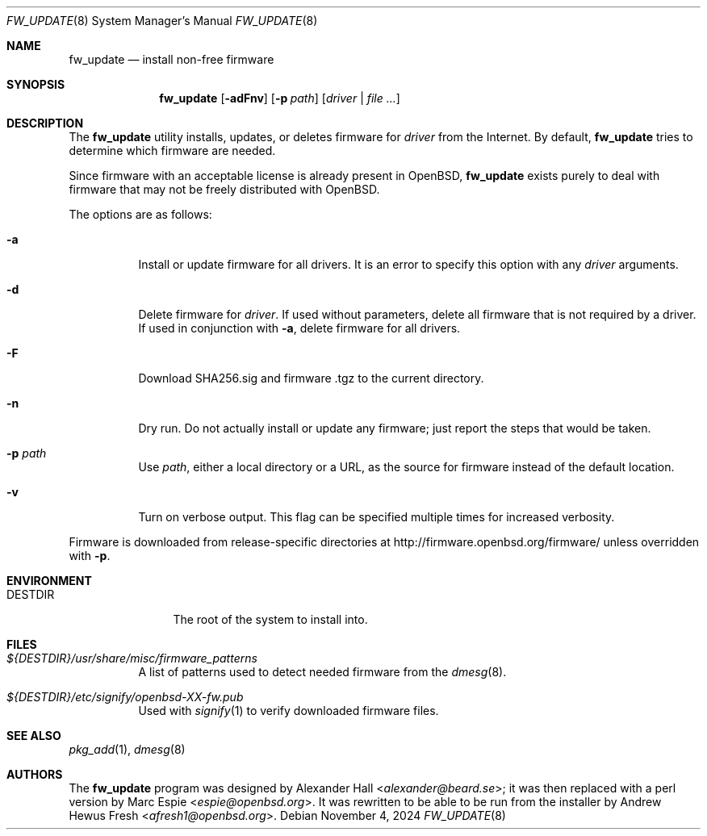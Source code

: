 .\" $OpenBSD: fw_update.8,v 1.5 2024/11/04 00:34:47 afresh1 Exp $
.\"
.\" Copyright (c) 2011 Alexander Hall <alexander@beard.se>
.\"
.\" Permission to use, copy, modify, and distribute this software for any
.\" purpose with or without fee is hereby granted, provided that the above
.\" copyright notice and this permission notice appear in all copies.
.\"
.\" THE SOFTWARE IS PROVIDED "AS IS" AND THE AUTHOR DISCLAIMS ALL WARRANTIES
.\" WITH REGARD TO THIS SOFTWARE INCLUDING ALL IMPLIED WARRANTIES OF
.\" MERCHANTABILITY AND FITNESS. IN NO EVENT SHALL THE AUTHOR BE LIABLE FOR
.\" ANY SPECIAL, DIRECT, INDIRECT, OR CONSEQUENTIAL DAMAGES OR ANY DAMAGES
.\" WHATSOEVER RESULTING FROM LOSS OF USE, DATA OR PROFITS, WHETHER IN AN
.\" ACTION OF CONTRACT, NEGLIGENCE OR OTHER TORTIOUS ACTION, ARISING OUT OF
.\" OR IN CONNECTION WITH THE USE OR PERFORMANCE OF THIS SOFTWARE.
.\"
.Dd $Mdocdate: November 4 2024 $
.Dt FW_UPDATE 8
.Os
.Sh NAME
.Nm fw_update
.Nd install non-free firmware
.Sh SYNOPSIS
.Nm
.Op Fl adFnv
.Op Fl p Ar path
.Op Ar driver | file ...
.Sh DESCRIPTION
The
.Nm
utility installs, updates, or deletes firmware for
.Ar driver
from the Internet.
By default,
.Nm
tries to determine which firmware are needed.
.Pp
Since firmware with an acceptable license is already present in
.Ox ,
.Nm
exists purely to deal with firmware that may not be freely
distributed with
.Ox .
.Pp
The options are as follows:
.Bl -tag -width Ds
.It Fl a
Install or update firmware for all drivers.
It is an error to specify this option with any
.Ar driver
arguments.
.It Fl d
Delete firmware for
.Ar driver .
If used without parameters, delete all firmware that is not required by
a driver.
If used in conjunction with
.Fl a ,
delete firmware for all drivers.
.It Fl F
Download SHA256.sig and firmware .tgz to the current directory.
.It Fl n
Dry run.
Do not actually install or update any firmware;
just report the steps that would be taken.
.It Fl p Ar path
Use
.Ar path ,
either a local directory or a URL,
as the source for firmware instead of the default location.
.It Fl v
Turn on verbose output.
This flag can be specified multiple times for increased verbosity.
.El
.Pp
Firmware is downloaded from release-specific directories at
.Lk http://firmware.openbsd.org/firmware/
unless overridden with
.Fl p .
.Sh ENVIRONMENT
.Bl -tag -width DESTDIRXXX
.It Ev DESTDIR
The root of the system to install into.
.El
.Sh FILES
.Bl -tag -width Ds
.It Pa ${DESTDIR}/usr/share/misc/firmware_patterns
A list of patterns used to detect needed firmware from the
.Xr dmesg 8 .
.It Pa ${DESTDIR}/etc/signify/openbsd-XX-fw.pub
Used with
.Xr signify 1
to verify downloaded firmware files.
.El
.Sh SEE ALSO
.Xr pkg_add 1 ,
.Xr dmesg 8
.Sh AUTHORS
.An -nosplit
The
.Nm
program was designed by
.An Alexander Hall Aq Mt alexander@beard.se ;
it was then replaced with a perl version by
.An Marc Espie Aq Mt espie@openbsd.org .
It was rewritten to be able to be run from the installer by
.An Andrew Hewus Fresh Aq Mt afresh1@openbsd.org .
